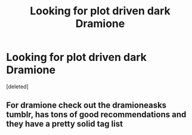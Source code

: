 #+TITLE: Looking for plot driven dark Dramione

* Looking for plot driven dark Dramione
:PROPERTIES:
:Score: 0
:DateUnix: 1515285332.0
:DateShort: 2018-Jan-07
:FlairText: Request
:END:
[deleted]


** For dramione check out the dramioneasks tumblr, has tons of good recommendations and they have a pretty solid tag list
:PROPERTIES:
:Author: tectonictigress
:Score: 1
:DateUnix: 1515289086.0
:DateShort: 2018-Jan-07
:END:
